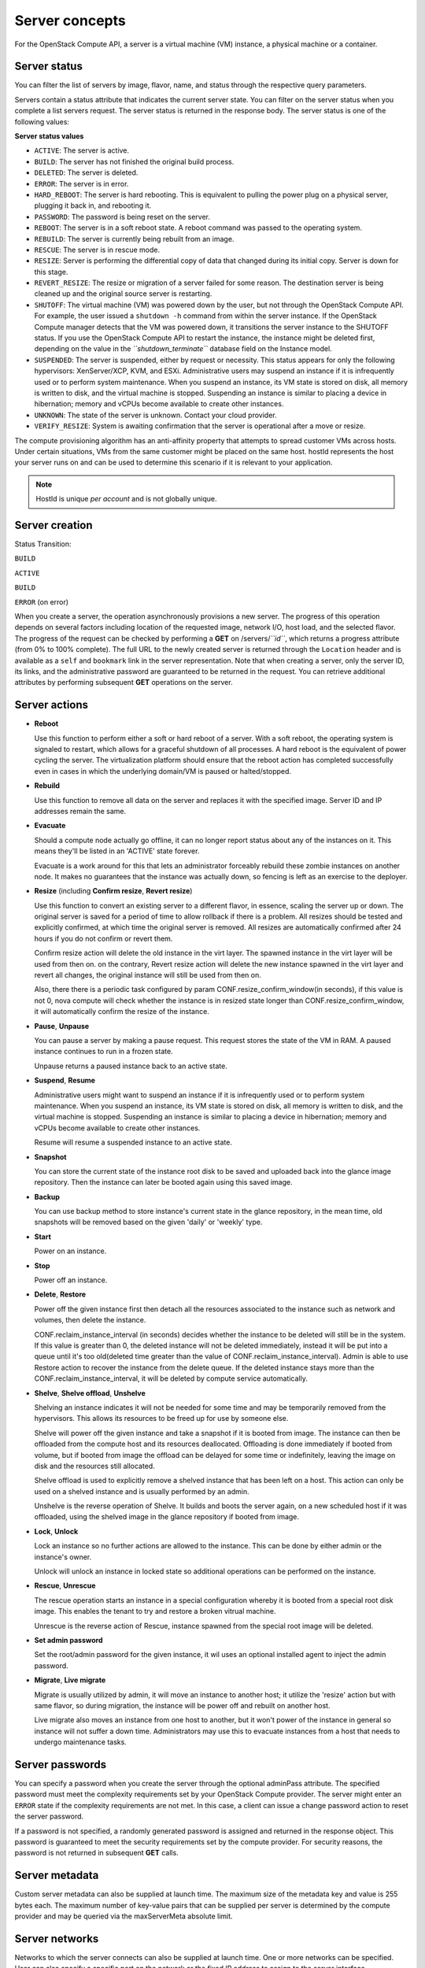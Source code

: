 ===============
Server concepts
===============

For the OpenStack Compute API, a server is a virtual machine (VM) instance,
a physical machine or a container.

Server status
~~~~~~~~~~~~~

You can filter the list of servers by image, flavor, name, and status
through the respective query parameters.

Servers contain a status attribute that indicates the current server
state. You can filter on the server status when you complete a list
servers request. The server status is returned in the response body. The
server status is one of the following values:

**Server status values**

-  ``ACTIVE``: The server is active.

-  ``BUILD``: The server has not finished the original build process.

-  ``DELETED``: The server is deleted.

-  ``ERROR``: The server is in error.

-  ``HARD_REBOOT``: The server is hard rebooting. This is equivalent to
   pulling the power plug on a physical server, plugging it back in, and
   rebooting it.

-  ``PASSWORD``: The password is being reset on the server.

-  ``REBOOT``: The server is in a soft reboot state. A reboot command
   was passed to the operating system.

-  ``REBUILD``: The server is currently being rebuilt from an image.

-  ``RESCUE``: The server is in rescue mode.

-  ``RESIZE``: Server is performing the differential copy of data that
   changed during its initial copy. Server is down for this stage.

-  ``REVERT_RESIZE``: The resize or migration of a server failed for
   some reason. The destination server is being cleaned up and the
   original source server is restarting.

-  ``SHUTOFF``: The virtual machine (VM) was powered down by the user,
   but not through the OpenStack Compute API. For example, the user
   issued a ``shutdown -h`` command from within the server instance. If
   the OpenStack Compute manager detects that the VM was powered down,
   it transitions the server instance to the SHUTOFF status. If you use
   the OpenStack Compute API to restart the instance, the instance might
   be deleted first, depending on the value in the
   *``shutdown_terminate``* database field on the Instance model.

-  ``SUSPENDED``: The server is suspended, either by request or
   necessity. This status appears for only the following hypervisors:
   XenServer/XCP, KVM, and ESXi. Administrative users may suspend an
   instance if it is infrequently used or to perform system maintenance.
   When you suspend an instance, its VM state is stored on disk, all
   memory is written to disk, and the virtual machine is stopped.
   Suspending an instance is similar to placing a device in hibernation;
   memory and vCPUs become available to create other instances.

-  ``UNKNOWN``: The state of the server is unknown. Contact your cloud
   provider.

-  ``VERIFY_RESIZE``: System is awaiting confirmation that the server is
   operational after a move or resize.

The compute provisioning algorithm has an anti-affinity property that
attempts to spread customer VMs across hosts. Under certain situations,
VMs from the same customer might be placed on the same host. hostId
represents the host your server runs on and can be used to determine
this scenario if it is relevant to your application.

.. note:: HostId is unique *per account* and is not globally unique.

Server creation
~~~~~~~~~~~~~~~

Status Transition:

``BUILD``

``ACTIVE``

``BUILD``

``ERROR`` (on error)

When you create a server, the operation asynchronously provisions a new
server. The progress of this operation depends on several factors
including location of the requested image, network I/O, host load, and
the selected flavor. The progress of the request can be checked by
performing a **GET** on /servers/*``id``*, which returns a progress
attribute (from 0% to 100% complete). The full URL to the newly created
server is returned through the ``Location`` header and is available as a
``self`` and ``bookmark`` link in the server representation. Note that
when creating a server, only the server ID, its links, and the
administrative password are guaranteed to be returned in the request.
You can retrieve additional attributes by performing subsequent **GET**
operations on the server.

Server actions
~~~~~~~~~~~~~~~

-  **Reboot**

   Use this function to perform either a soft or hard reboot of a
   server. With a soft reboot, the operating system is signaled to
   restart, which allows for a graceful shutdown of all processes. A
   hard reboot is the equivalent of power cycling the server. The
   virtualization platform should ensure that the reboot action has
   completed successfully even in cases in which the underlying
   domain/VM is paused or halted/stopped.

-  **Rebuild**

   Use this function to remove all data on the server and replaces it
   with the specified image. Server ID and IP addresses remain the same.

-  **Evacuate**

   Should a compute node actually go offline, it can no longer report
   status about any of the instances on it. This means they'll be
   listed in an 'ACTIVE' state forever.

   Evacuate is a work around for this that lets an administrator
   forceably rebuild these zombie instances on another node. It makes
   no guarantees that the instance was actually down, so fencing is
   left as an exercise to the deployer.

-  **Resize** (including **Confirm resize**, **Revert resize**)

   Use this function to convert an existing server to a different
   flavor, in essence, scaling the server up or down. The original
   server is saved for a period of time to allow rollback if there is a
   problem. All resizes should be tested and explicitly confirmed, at
   which time the original server is removed. All resizes are
   automatically confirmed after 24 hours if you do not confirm or
   revert them.

   Confirm resize action will delete the old instance in the virt layer.
   The spawned instance in the virt layer will be used from then on.
   on the contrary, Revert resize action will delete the new instance
   spawned in the virt layer and revert all changes, the original instance
   will still be used from then on.

   Also, there there is a periodic task configured by param
   CONF.resize_confirm_window(in seconds), if this value is not 0, nova compute
   will check whether the instance is in resized state longer than
   CONF.resize_confirm_window, it will automatically confirm the resize
   of the instance.

-  **Pause**, **Unpause**

   You can pause a server by making a pause request. This request stores
   the state of the VM in RAM. A paused instance continues to run in a
   frozen state.

   Unpause returns a paused instance back to an active state.

-  **Suspend**, **Resume**

   Administrative users might want to suspend an instance if it is
   infrequently used or to perform system maintenance. When you suspend
   an instance, its VM state is stored on disk, all memory is written to
   disk, and the virtual machine is stopped. Suspending an instance is
   similar to placing a device in hibernation; memory and vCPUs become
   available to create other instances.

   Resume will resume a suspended instance to an active state.

-  **Snapshot**

   You can store the current state of the instance root disk to be saved
   and uploaded back into the glance image repository.
   Then the instance can later be booted again using this saved image.

-  **Backup**

   You can use backup method to store instance's current state in the glance
   repository, in the mean time, old snapshots will be removed based on the
   given 'daily' or 'weekly' type.

-  **Start**

   Power on an instance.

-  **Stop**

   Power off an instance.

-  **Delete**, **Restore**

   Power off the given instance first then detach all the resources associated
   to the instance such as network and volumes, then delete the instance.

   CONF.reclaim_instance_interval (in seconds) decides whether the instance to
   be deleted will still be in the system. If this value is greater than 0,
   the deleted instance will not be deleted immediately, instead it will be put
   into a queue until it's too old(deleted time greater than the value of
   CONF.reclaim_instance_interval). Admin is able to use Restore action to
   recover the instance from the delete queue. If the deleted instance stays
   more than the CONF.reclaim_instance_interval, it will be deleted by compute
   service automatically.

-  **Shelve**, **Shelve offload**, **Unshelve**

   Shelving an instance indicates it will not be needed for some time and may be
   temporarily removed from the hypervisors. This allows its resources to
   be freed up for use by someone else.

   Shelve will power off the given instance and take a snapshot if it is booted
   from image. The instance can then be offloaded from the compute host and its
   resources deallocated. Offloading is done immediately if booted from volume,
   but if booted from image the offload can be delayed for some time or
   indefinitely, leaving the image on disk and the resources still allocated.

   Shelve offload is used to explicitly remove a shelved instance that has been
   left on a host. This action can only be used on a shelved instance and is
   usually performed by an admin.

   Unshelve is the reverse operation of Shelve. It builds and boots the server
   again, on a new scheduled host if it was offloaded, using the shelved image
   in the glance repository if booted from image.

-  **Lock**, **Unlock**

   Lock an instance so no further actions are allowed to the instance. This can
   be done by either admin or the instance's owner.

   Unlock will unlock an instance in locked state so additional
   operations can be performed on the instance.

-  **Rescue**, **Unrescue**

   The rescue operation starts an instance in a special configuration whereby
   it is booted from a special root disk image. This enables the tenant to try
   and restore a broken vitrual machine.

   Unrescue is the reverse action of Rescue, instance spawned from the special
   root image will be deleted.

-  **Set admin password**

   Set the root/admin password for the given instance, it wil uses an
   optional installed agent to inject the admin password.

-  **Migrate**, **Live migrate**

   Migrate is usually utilized by admin, it will move an instance to another
   host; it utilize the 'resize' action but with same flavor, so during
   migration, the instance will be power off and rebuilt on another host.

   Live migrate also moves an instance from one host to another, but it won't
   power of the instance in general so instance will not suffer a down time.
   Administrators may use this to evacuate instances from a host that needs to
   undergo maintenance tasks.

Server passwords
~~~~~~~~~~~~~~~~

You can specify a password when you create the server through the
optional adminPass attribute. The specified password must meet the
complexity requirements set by your OpenStack Compute provider. The
server might enter an ``ERROR`` state if the complexity requirements are
not met. In this case, a client can issue a change password action to
reset the server password.

If a password is not specified, a randomly generated password is
assigned and returned in the response object. This password is
guaranteed to meet the security requirements set by the compute
provider. For security reasons, the password is not returned in
subsequent **GET** calls.

Server metadata
~~~~~~~~~~~~~~~

Custom server metadata can also be supplied at launch time. The maximum
size of the metadata key and value is 255 bytes each. The maximum number
of key-value pairs that can be supplied per server is determined by the
compute provider and may be queried via the maxServerMeta absolute
limit.

Server networks
~~~~~~~~~~~~~~~

Networks to which the server connects can also be supplied at launch
time. One or more networks can be specified. User can also specify a
specific port on the network or the fixed IP address to assign to the
server interface.

Server personality
~~~~~~~~~~~~~~~~~~

You can customize the personality of a server instance by injecting data
into its file system. For example, you might want to insert ssh keys,
set configuration files, or store data that you want to retrieve from
inside the instance. This feature provides a minimal amount of
launch-time personalization. If you require significant customization,
create a custom image.

Follow these guidelines when you inject files:

-  The maximum size of the file path data is 255 bytes.

-  Encode the file contents as a Base64 string. The maximum size of the
   file contents is determined by the compute provider and may vary
   based on the image that is used to create the server

Considerations
~~~~~~~~~~~~~~

   The maximum limit refers to the number of bytes in the decoded data
   and not the number of characters in the encoded data.

-  You can inject text files only. You cannot inject binary or zip files
   into a new build.

-  The maximum number of file path/content pairs that you can supply is
   also determined by the compute provider and is defined by the
   maxPersonality absolute limit.

-  The absolute limit, maxPersonalitySize, is a byte limit that is
   guaranteed to apply to all images in the deployment. Providers can
   set additional per-image personality limits.

The file injection might not occur until after the server is built and
booted.

During file injection, any existing files that match specified files are
renamed to include the BAK extension appended with a time stamp. For
example, if the ``/etc/passwd`` file exists, it is backed up as
``/etc/passwd.bak.1246036261.5785``.

After file injection, personality files are accessible by only system
administrators. For example, on Linux, all files have root and the root
group as the owner and group owner, respectively, and allow user and
group read access only (octal 440).

Server access addresses
~~~~~~~~~~~~~~~~~~~~~~~

In a hybrid environment, the IP address of a server might not be
controlled by the underlying implementation. Instead, the access IP
address might be part of the dedicated hardware; for example, a
router/NAT device. In this case, the addresses provided by the
implementation cannot actually be used to access the server (from
outside the local LAN). Here, a separate *access address* may be
assigned at creation time to provide access to the server. This address
may not be directly bound to a network interface on the server and may
not necessarily appear when a server's addresses are queried.
Nonetheless, clients that must access the server directly are encouraged
to do so via an access address. In the example below, an IPv4 address is
assigned at creation time.


**Example: Create server with access IP: JSON request**

.. code::

    {
       "server":{
          "name":"new-server-test",
          "imageRef":"52415800-8b69-11e0-9b19-734f6f006e54",
          "flavorRef":"52415800-8b69-11e0-9b19-734f1195ff37",
          "accessIPv4":"67.23.10.132"
       }
    }

.. note:: Both IPv4 and IPv6 addresses may be used as access addresses and both
   addresses may be assigned simultaneously as illustrated below. Access
   addresses may be updated after a server has been created.


**Example: Create server with multiple access IPs: JSON request**

.. code::

    {
       "server":{
          "name":"new-server-test",
          "imageRef":"52415800-8b69-11e0-9b19-734f6f006e54",
          "flavorRef":"52415800-8b69-11e0-9b19-734f1195ff37",
          "accessIPv4":"67.23.10.132",
          "accessIPv6":"::babe:67.23.10.132"
       }
    }
